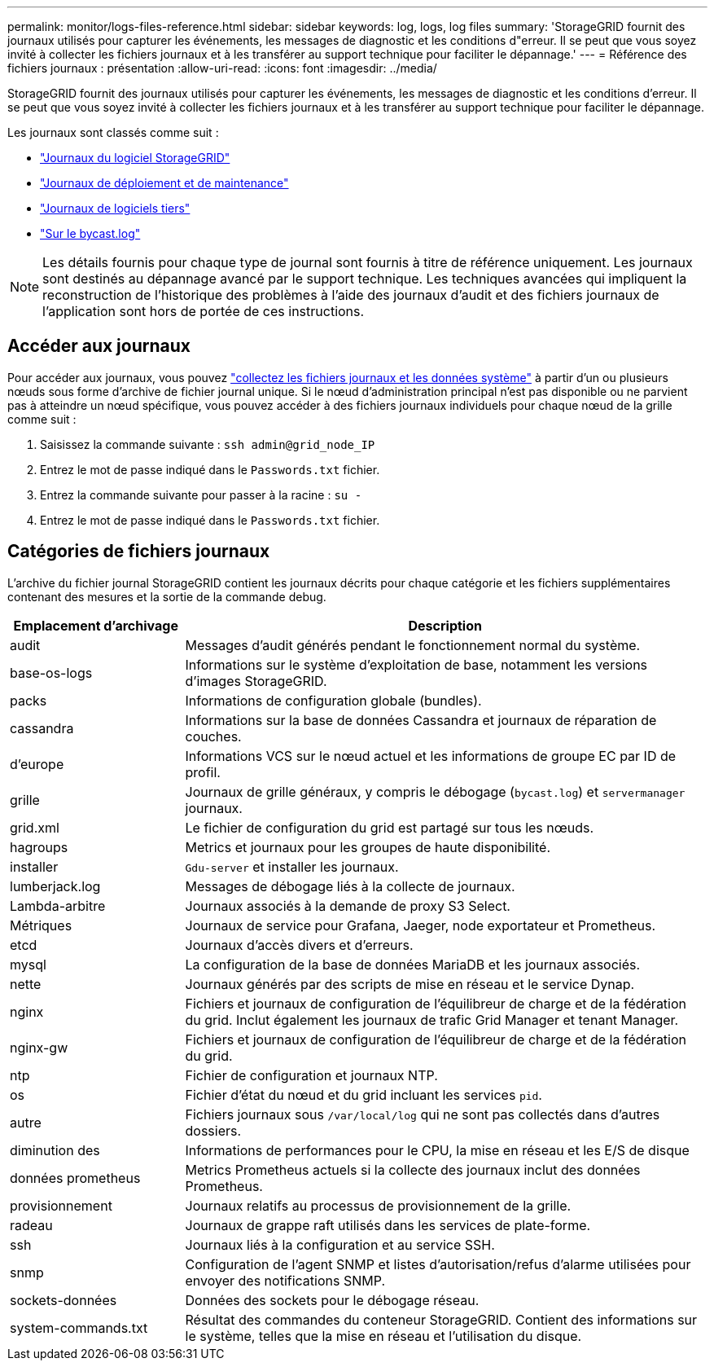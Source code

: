 ---
permalink: monitor/logs-files-reference.html 
sidebar: sidebar 
keywords: log, logs, log files 
summary: 'StorageGRID fournit des journaux utilisés pour capturer les événements, les messages de diagnostic et les conditions d"erreur. Il se peut que vous soyez invité à collecter les fichiers journaux et à les transférer au support technique pour faciliter le dépannage.' 
---
= Référence des fichiers journaux : présentation
:allow-uri-read: 
:icons: font
:imagesdir: ../media/


[role="lead"]
StorageGRID fournit des journaux utilisés pour capturer les événements, les messages de diagnostic et les conditions d'erreur. Il se peut que vous soyez invité à collecter les fichiers journaux et à les transférer au support technique pour faciliter le dépannage.

Les journaux sont classés comme suit :

* link:storagegrid-software-logs.html["Journaux du logiciel StorageGRID"]
* link:deployment-and-maintenance-logs.html["Journaux de déploiement et de maintenance"]
* link:logs-for-third-party-software.html["Journaux de logiciels tiers"]
* link:about-bycast-log.html["Sur le bycast.log"]



NOTE: Les détails fournis pour chaque type de journal sont fournis à titre de référence uniquement. Les journaux sont destinés au dépannage avancé par le support technique. Les techniques avancées qui impliquent la reconstruction de l'historique des problèmes à l'aide des journaux d'audit et des fichiers journaux de l'application sont hors de portée de ces instructions.



== Accéder aux journaux

Pour accéder aux journaux, vous pouvez link:collecting-log-files-and-system-data.html["collectez les fichiers journaux et les données système"] à partir d'un ou plusieurs nœuds sous forme d'archive de fichier journal unique. Si le nœud d'administration principal n'est pas disponible ou ne parvient pas à atteindre un nœud spécifique, vous pouvez accéder à des fichiers journaux individuels pour chaque nœud de la grille comme suit :

. Saisissez la commande suivante : `ssh admin@grid_node_IP`
. Entrez le mot de passe indiqué dans le `Passwords.txt` fichier.
. Entrez la commande suivante pour passer à la racine : `su -`
. Entrez le mot de passe indiqué dans le `Passwords.txt` fichier.




== Catégories de fichiers journaux

L'archive du fichier journal StorageGRID contient les journaux décrits pour chaque catégorie et les fichiers supplémentaires contenant des mesures et la sortie de la commande debug.

[cols="1a,3a"]
|===
| Emplacement d'archivage | Description 


| audit  a| 
Messages d'audit générés pendant le fonctionnement normal du système.



| base-os-logs  a| 
Informations sur le système d'exploitation de base, notamment les versions d'images StorageGRID.



| packs  a| 
Informations de configuration globale (bundles).



| cassandra  a| 
Informations sur la base de données Cassandra et journaux de réparation de couches.



| d'europe  a| 
Informations VCS sur le nœud actuel et les informations de groupe EC par ID de profil.



| grille  a| 
Journaux de grille généraux, y compris le débogage (`bycast.log`) et `servermanager` journaux.



| grid.xml  a| 
Le fichier de configuration du grid est partagé sur tous les nœuds.



| hagroups  a| 
Metrics et journaux pour les groupes de haute disponibilité.



| installer  a| 
`Gdu-server` et installer les journaux.



| lumberjack.log  a| 
Messages de débogage liés à la collecte de journaux.



| Lambda-arbitre  a| 
Journaux associés à la demande de proxy S3 Select.



| Métriques  a| 
Journaux de service pour Grafana, Jaeger, node exportateur et Prometheus.



| etcd  a| 
Journaux d'accès divers et d'erreurs.



| mysql  a| 
La configuration de la base de données MariaDB et les journaux associés.



| nette  a| 
Journaux générés par des scripts de mise en réseau et le service Dynap.



| nginx  a| 
Fichiers et journaux de configuration de l'équilibreur de charge et de la fédération du grid. Inclut également les journaux de trafic Grid Manager et tenant Manager.



| nginx-gw  a| 
Fichiers et journaux de configuration de l'équilibreur de charge et de la fédération du grid.



| ntp  a| 
Fichier de configuration et journaux NTP.



| os  a| 
Fichier d'état du nœud et du grid incluant les services `pid`.



| autre  a| 
Fichiers journaux sous `/var/local/log` qui ne sont pas collectés dans d'autres dossiers.



| diminution des  a| 
Informations de performances pour le CPU, la mise en réseau et les E/S de disque



| données prometheus  a| 
Metrics Prometheus actuels si la collecte des journaux inclut des données Prometheus.



| provisionnement  a| 
Journaux relatifs au processus de provisionnement de la grille.



| radeau  a| 
Journaux de grappe raft utilisés dans les services de plate-forme.



| ssh  a| 
Journaux liés à la configuration et au service SSH.



| snmp  a| 
Configuration de l'agent SNMP et listes d'autorisation/refus d'alarme utilisées pour envoyer des notifications SNMP.



| sockets-données  a| 
Données des sockets pour le débogage réseau.



| system-commands.txt  a| 
Résultat des commandes du conteneur StorageGRID. Contient des informations sur le système, telles que la mise en réseau et l'utilisation du disque.

|===